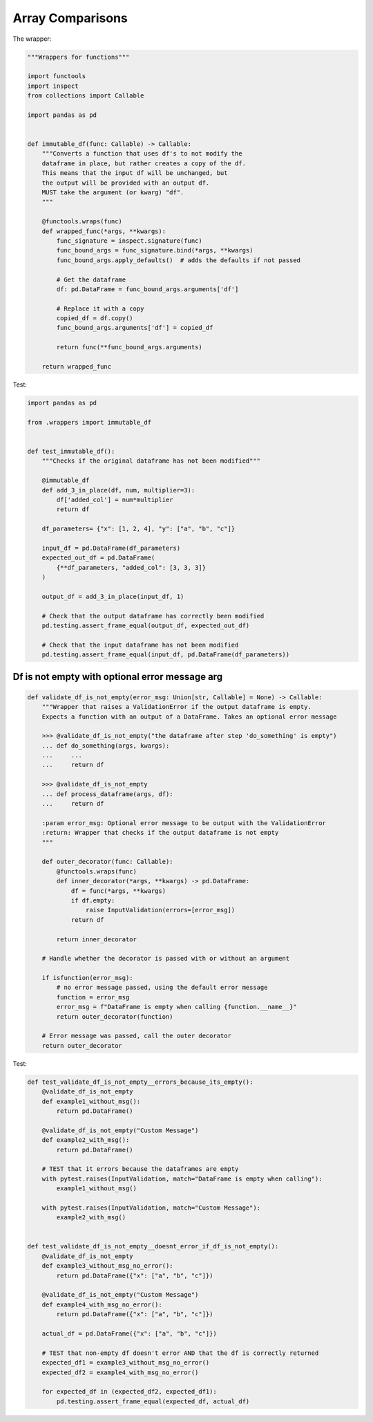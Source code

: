 Array Comparisons
=================

The wrapper:

.. code-block:: python
    
    """Wrappers for functions"""

    import functools
    import inspect
    from collections import Callable

    import pandas as pd


    def immutable_df(func: Callable) -> Callable:
        """Converts a function that uses df's to not modify the
        dataframe in place, but rather creates a copy of the df.
        This means that the input df will be unchanged, but
        the output will be provided with an output df.
        MUST take the argument (or kwarg) "df".
        """

        @functools.wraps(func)
        def wrapped_func(*args, **kwargs):
            func_signature = inspect.signature(func)
            func_bound_args = func_signature.bind(*args, **kwargs)
            func_bound_args.apply_defaults()  # adds the defaults if not passed

            # Get the dataframe
            df: pd.DataFrame = func_bound_args.arguments['df']

            # Replace it with a copy
            copied_df = df.copy()
            func_bound_args.arguments['df'] = copied_df

            return func(**func_bound_args.arguments)

        return wrapped_func


Test:

.. code-block:: python

    import pandas as pd

    from .wrappers import immutable_df


    def test_immutable_df():
        """Checks if the original dataframe has not been modified"""

        @immutable_df
        def add_3_in_place(df, num, multiplier=3):
            df['added_col'] = num*multiplier
            return df

        df_parameters= {"x": [1, 2, 4], "y": ["a", "b", "c"]}

        input_df = pd.DataFrame(df_parameters)
        expected_out_df = pd.DataFrame(
            {**df_parameters, "added_col": [3, 3, 3]}
        )

        output_df = add_3_in_place(input_df, 1)

        # Check that the output dataframe has correctly been modified
        pd.testing.assert_frame_equal(output_df, expected_out_df)

        # Check that the input dataframe has not been modified
        pd.testing.assert_frame_equal(input_df, pd.DataFrame(df_parameters))

Df is not empty with optional error message arg
--------------------

.. code-block:: python

        def validate_df_is_not_empty(error_msg: Union[str, Callable] = None) -> Callable:
            """Wrapper that raises a ValidationError if the output dataframe is empty.
            Expects a function with an output of a DataFrame. Takes an optional error message

            >>> @validate_df_is_not_empty("the dataframe after step 'do_something' is empty")
            ... def do_something(args, kwargs):
            ...     ...
            ...     return df

            >>> @validate_df_is_not_empty
            ... def process_dataframe(args, df):
            ...     return df

            :param error_msg: Optional error message to be output with the ValidationError
            :return: Wrapper that checks if the output dataframe is not empty
            """

            def outer_decorator(func: Callable):
                @functools.wraps(func)
                def inner_decorator(*args, **kwargs) -> pd.DataFrame:
                    df = func(*args, **kwargs)
                    if df.empty:
                        raise InputValidation(errors=[error_msg])
                    return df

                return inner_decorator

            # Handle whether the decorator is passed with or without an argument

            if isfunction(error_msg):
                # no error message passed, using the default error message
                function = error_msg
                error_msg = f"DataFrame is empty when calling {function.__name__}"
                return outer_decorator(function)

            # Error message was passed, call the outer decorator
            return outer_decorator
            
Test:

.. code-block:: python

        def test_validate_df_is_not_empty__errors_because_its_empty():
            @validate_df_is_not_empty
            def example1_without_msg():
                return pd.DataFrame()

            @validate_df_is_not_empty("Custom Message")
            def example2_with_msg():
                return pd.DataFrame()

            # TEST that it errors because the dataframes are empty
            with pytest.raises(InputValidation, match="DataFrame is empty when calling"):
                example1_without_msg()

            with pytest.raises(InputValidation, match="Custom Message"):
                example2_with_msg()


        def test_validate_df_is_not_empty__doesnt_error_if_df_is_not_empty():
            @validate_df_is_not_empty
            def example3_without_msg_no_error():
                return pd.DataFrame({"x": ["a", "b", "c"]})

            @validate_df_is_not_empty("Custom Message")
            def example4_with_msg_no_error():
                return pd.DataFrame({"x": ["a", "b", "c"]})

            actual_df = pd.DataFrame({"x": ["a", "b", "c"]})

            # TEST that non-empty df doesn't error AND that the df is correctly returned
            expected_df1 = example3_without_msg_no_error()
            expected_df2 = example4_with_msg_no_error()

            for expected_df in (expected_df2, expected_df1):
                pd.testing.assert_frame_equal(expected_df, actual_df)
